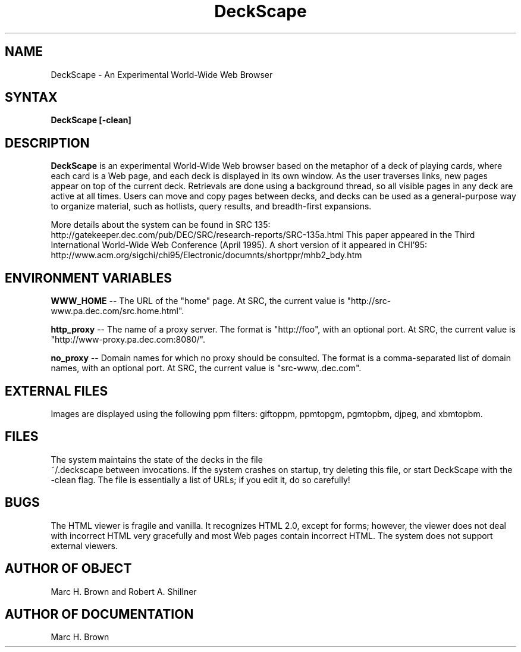 .\" Copyright (C) 1995, Digital Equipment Corporation
.\" All rights reserved.
.\" See the file COPYRIGHT for a full description.
.\"
.\" Last modified on Wed Jan 17 13:44:32 PST 1996 by mhb   
.nh
.TH DeckScape 1
.SH NAME
DeckScape \- An Experimental World-Wide Web Browser

.SH SYNTAX
.B DeckScape [-clean]

.SH DESCRIPTION 
.B DeckScape
is an experimental World-Wide Web browser based on the metaphor of a
deck of playing cards, where each card is a Web page, and each deck is
displayed in its own window.  As the user traverses links, new pages
appear on top of the current deck. Retrievals are done using a
background thread, so all visible pages in any deck are active at all
times. Users can move and copy pages between decks, and decks can be
used as a general-purpose way to organize material, such as hotlists,
query results, and breadth-first expansions.
.PP
More details about the system can be found in SRC 135:
  http://gatekeeper.dec.com/pub/DEC/SRC/research-reports/SRC-135a.html 
This paper appeared in the Third International World-Wide Web Conference
(April 1995). A short version of it appeared in CHI'95:
  http://www.acm.org/sigchi/chi95/Electronic/documnts/shortppr/mhb2_bdy.htm

.SH ENVIRONMENT VARIABLES
.B WWW_HOME
-- The URL of the "home" page. At SRC, the current value
is "http://src-www.pa.dec.com/src.home.html".
.PP
.B http_proxy
-- The name of a proxy server. The format is "http://foo", with
an optional port. 
At SRC, the current value is "http://www-proxy.pa.dec.com:8080/".
.PP
.B no_proxy
-- Domain names for which no proxy should be consulted.
The format is a comma-separated list of domain names, with
an optional port. At SRC, the current value is "src-www,.dec.com".

.SH EXTERNAL FILES
Images are displayed using the following ppm filters:
giftoppm, ppmtopgm, pgmtopbm, djpeg, and xbmtopbm.

.SH FILES
The system maintains the state of the decks in the file
  ~/.deckscape
between invocations. If the system crashes on startup,
try deleting this file, or start DeckScape with the -clean flag. 
The file is essentially a list of URLs;
if you edit it, do so carefully!

.SH BUGS
The HTML viewer is fragile and vanilla. It recognizes HTML
2.0, except for forms; however, the viewer does not deal with
incorrect HTML very gracefully and most Web pages contain incorrect
HTML. The system does not support external viewers.

.SH AUTHOR OF OBJECT
Marc H. Brown and Robert A. Shillner

.SH AUTHOR OF DOCUMENTATION
Marc H. Brown

